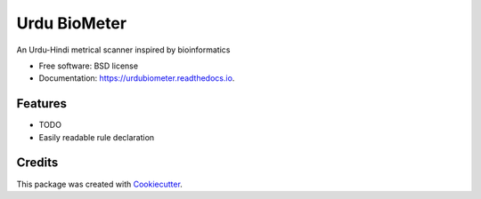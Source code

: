 Urdu BioMeter
=============

|PyPI|

|Documentation Status|

|Build Status|

|Updates|

An Urdu-Hindi metrical scanner inspired by bioinformatics

-  Free software: BSD license
-  Documentation: https://urdubiometer.readthedocs.io.

Features
--------

-  TODO
-  Easily readable rule declaration

Credits
-------

This package was created with
`Cookiecutter <https://github.com/audreyr/cookiecutter>`__.

.. |PyPI| image:: https://img.shields.io/pypi/v/urdubiometer.svg
   :target: https://pypi.python.org/pypi/graphtransliterator
.. |Documentation Status| image:: https://readthedocs.org/projects/urdubiometer/badge/?version=latest
   :target: https://urdubiometer.readthedocs.io/en/latest/?badge=latest
.. |Build Status| image:: https://travis-ci.org/urdubiometer/urdubiometer.svg?branch=master
   :target: https://travis-ci.org/urdubiometer/urdubiometer
.. |Updates| image:: https://pyup.io/repos/github/seanpue/graphtransliterator/shield.svg
   :target: https://pyup.io/repos/github/ur/urdubiometer/
